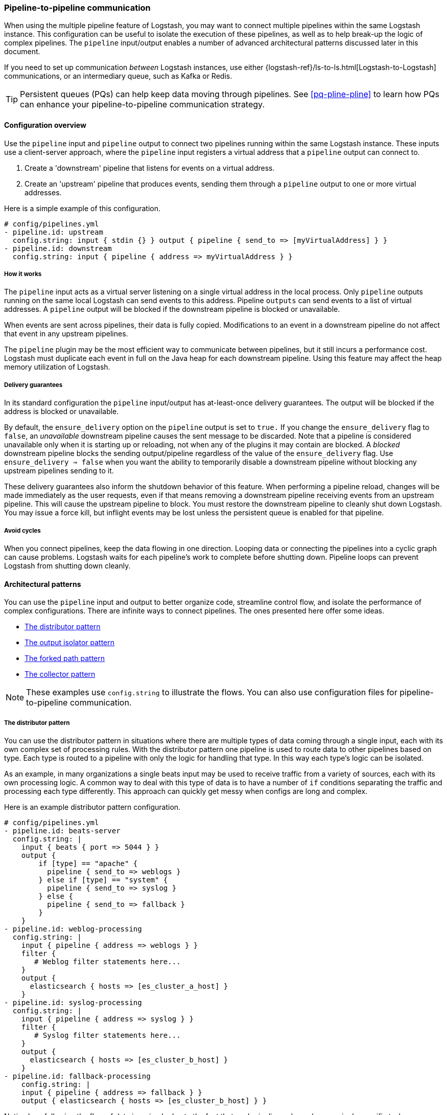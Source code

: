 [[pipeline-to-pipeline]]
=== Pipeline-to-pipeline communication

When using the multiple pipeline feature of Logstash, you may want to connect multiple pipelines within the same Logstash instance. This configuration can be useful to isolate the execution of these pipelines, as well as to help break-up the logic of complex pipelines. The `pipeline` input/output enables a number of advanced architectural patterns discussed later in this document.

If you need to set up communication _between_ Logstash instances, use either {logstash-ref}/ls-to-ls.html[Logstash-to-Logstash] communications, or an intermediary queue, such as Kafka or Redis.

TIP: Persistent queues (PQs) can help keep data moving through pipelines.  
See <<pq-pline-pline>> to learn how PQs can enhance your
pipeline-to-pipeline communication strategy. 

[[pipeline-to-pipeline-overview]]
==== Configuration overview

Use the `pipeline` input and `pipeline` output to connect two pipelines running within the same Logstash instance. These inputs use a client-server approach, where the `pipeline` input registers a virtual address that a `pipeline` output can connect to.

. Create a 'downstream' pipeline that listens for events on a virtual address.
. Create an 'upstream' pipeline that produces events, sending them through a `pipeline` output to one or more virtual addresses.

Here is a simple example of this configuration.

[source,yaml]
----
# config/pipelines.yml
- pipeline.id: upstream
  config.string: input { stdin {} } output { pipeline { send_to => [myVirtualAddress] } }
- pipeline.id: downstream
  config.string: input { pipeline { address => myVirtualAddress } }
----

[[how-pipeline-to-pipeline-works]]
===== How it works

The `pipeline` input acts as a virtual server listening on a single virtual address in the local process. Only `pipeline` outputs running on the same local Logstash can send events to this address. Pipeline `outputs` can send events to a list of virtual addresses. A `pipeline` output will be blocked if the downstream pipeline is blocked or unavailable.

When events are sent across pipelines, their data is fully copied. Modifications to an event in a downstream pipeline do not affect that event in any upstream pipelines.

The `pipeline` plugin may be the most efficient way to communicate between pipelines, but it still incurs a performance cost. Logstash must duplicate each event in full on the Java heap for each downstream pipeline. Using this feature may affect the heap memory utilization of Logstash.

[[delivery-guarantees]]
===== Delivery guarantees
In its standard configuration the `pipeline` input/output has at-least-once delivery guarantees. The output will be
blocked if the address is blocked or unavailable.

By default, the `ensure_delivery` option on the `pipeline` output is set to `true.` If you change the
`ensure_delivery` flag to `false`, an _unavailable_ downstream pipeline causes the sent message to be discarded. Note
that a pipeline is considered unavailable only when it is starting up or reloading, not when any of the plugins it
may contain are blocked. A _blocked_ downstream pipeline blocks the sending output/pipeline regardless of the value of
the `ensure_delivery` flag. Use `ensure_delivery => false` when you want the ability to temporarily disable a
downstream pipeline without blocking any upstream pipelines sending to it.

These delivery guarantees also inform the shutdown behavior of this feature. When performing a pipeline reload, changes
will be made immediately as the user requests, even if that means removing a downstream pipeline receiving events from
an upstream pipeline. This will cause the upstream pipeline to block. You must restore the downstream pipeline to
cleanly shut down Logstash. You may issue a force kill, but inflight events may be lost unless the persistent queue is
enabled for that pipeline.

[[avoid-cycles]]
===== Avoid cycles

When you connect pipelines, keep the data flowing in one direction. Looping data or connecting the pipelines into a cyclic graph can cause problems. Logstash waits for each pipeline's work to complete before shutting down. Pipeline loops can prevent Logstash from shutting down cleanly.

[[architectural-patterns]]
==== Architectural patterns

You can use the `pipeline` input and output to better organize code, streamline control flow, and isolate the performance of complex configurations. There are infinite ways to connect pipelines. The ones presented here offer some ideas.

* <<distributor-pattern>>
* <<output-isolator-pattern>>
* <<forked-path-pattern>>
* <<collector-pattern>>

NOTE: These examples use `config.string` to illustrate the flows.
You can also use configuration files for pipeline-to-pipeline communication.

[[distributor-pattern]]
===== The distributor pattern

You can use the distributor pattern in situations where there are multiple types of data coming through a single input, each with its own complex set of processing rules. With the distributor pattern one pipeline is used to route data to other pipelines based on type. Each type is routed to a pipeline with only the logic for handling that type. In this way each type's logic can be isolated.

As an example, in many organizations a single beats input may be used to receive traffic from a variety of sources, each with its own processing logic. A common way to deal with this type of data is to have a number of `if` conditions separating the traffic and processing each type differently. This approach can quickly get messy when configs are long and complex.

Here is an example distributor pattern configuration.

[source,yaml]
----
# config/pipelines.yml
- pipeline.id: beats-server
  config.string: |
    input { beats { port => 5044 } }
    output {
        if [type] == "apache" {
          pipeline { send_to => weblogs }
        } else if [type] == "system" {
          pipeline { send_to => syslog }
        } else {
          pipeline { send_to => fallback }
        }
    }
- pipeline.id: weblog-processing
  config.string: |
    input { pipeline { address => weblogs } }
    filter {
       # Weblog filter statements here...
    }
    output {
      elasticsearch { hosts => [es_cluster_a_host] }
    }
- pipeline.id: syslog-processing
  config.string: |
    input { pipeline { address => syslog } }
    filter {
       # Syslog filter statements here...
    }
    output {
      elasticsearch { hosts => [es_cluster_b_host] }
    }
- pipeline.id: fallback-processing
    config.string: |
    input { pipeline { address => fallback } }
    output { elasticsearch { hosts => [es_cluster_b_host] } }
----

Notice how following the flow of data is a simple due to the fact that each pipeline only works on a single specific task.

[[output-isolator-pattern]]
===== The output isolator pattern

You can use the output isolator pattern to prevent Logstash from becoming blocked if one of multiple outputs experiences a temporary failure. Logstash, by default, is blocked when any single output is down. This behavior is important in guaranteeing at-least-once delivery of data. 

For example, a server might be configured to send log data to both Elasticsearch and an HTTP endpoint. The HTTP endpoint might be frequently unavailable due to regular service or other reasons. In this scenario, data would be paused from sending to Elasticsearch any time the HTTP endpoint is down. 

Using the output isolator pattern and persistent queues, we can continue sending to Elasticsearch, even when one output is down.

Here is an example of this scenario using the output isolator pattern. 

[source,yaml]
----
# config/pipelines.yml
- pipeline.id: intake
  config.string: |
    input { beats { port => 5044 } }
    output { pipeline { send_to => [es, http] } }
- pipeline.id: buffered-es
  queue.type: persisted
  config.string: |
    input { pipeline { address => es } }
    output { elasticsearch { } }
- pipeline.id: buffered-http
  queue.type: persisted
  config.string: |
    input { pipeline { address => http } }
    output { http { } }
----

In this architecture, each output has its own queue with its own tuning and settings. Note that this approach uses up to twice as much disk space and incurs three times as much serialization/deserialization cost as a single pipeline.

If any of the persistent queues of the downstream pipelines (in the example above, `buffered-es` and `buffered-http`) become full, both outputs will stop.

[[forked-path-pattern]]
===== The forked path pattern

You can use the forked path pattern for situations where a single event must be processed more than once according to different sets of rules. Before the `pipeline` input and output were available, this need was commonly addressed through creative use of the `clone` filter and `if/else` rules.

Let's imagine a use case where we receive data and index the full event in our own systems, but publish a redacted version of the data to a partner's S3 bucket. We might use the output isolator pattern described above to decouple our writes to either system. The distinguishing feature of the forked path pattern is the existence of additional rules in the downstream pipelines.

Here is an example of the forked path configuration.

[source,yaml]
----
# config/pipelines.yml
- pipeline.id: intake
  queue.type: persisted
  config.string: |
    input { beats { port => 5044 } }
    output { pipeline { send_to => ["internal-es", "partner-s3"] } }
- pipeline.id: buffered-es
  queue.type: persisted
  config.string: |
    input { pipeline { address => "internal-es" } }
    # Index the full event
    output { elasticsearch { } }
- pipeline.id: partner
  queue.type: persisted
  config.string: |
    input { pipeline { address => "partner-s3" } }
    filter {
      # Remove the sensitive data
      mutate { remove_field => 'sensitive-data' }
    }
    output { s3 { } } # Output to partner's bucket
----

[[collector-pattern]]
===== The collector pattern

You can use the collector pattern when you want to define a common set of outputs and pre-output filters that many disparate pipelines might use. This pattern is the opposite of the distributor pattern. In this pattern many pipelines flow in to a single pipeline where they share outputs and processing. This pattern simplifies configuration at the cost of reducing isolation, since all data is sent through a single pipeline.

Here is an example of the collector pattern.

[source,yaml]
----
# config/pipelines.yml
- pipeline.id: beats
  config.string: |
    input { beats { port => 5044 } }
    output { pipeline { send_to => [commonOut] } }
- pipeline.id: kafka
  config.string: |
    input { kafka { ... } }
    output { pipeline { send_to => [commonOut] } }
- pipeline.id: partner
  # This common pipeline enforces the same logic whether data comes from Kafka or Beats
  config.string: |
    input { pipeline { address => commonOut } }
    filter {
      # Always remove sensitive data from all input sources
      mutate { remove_field => 'sensitive-data' }
    }
    output { elasticsearch { } }
----

